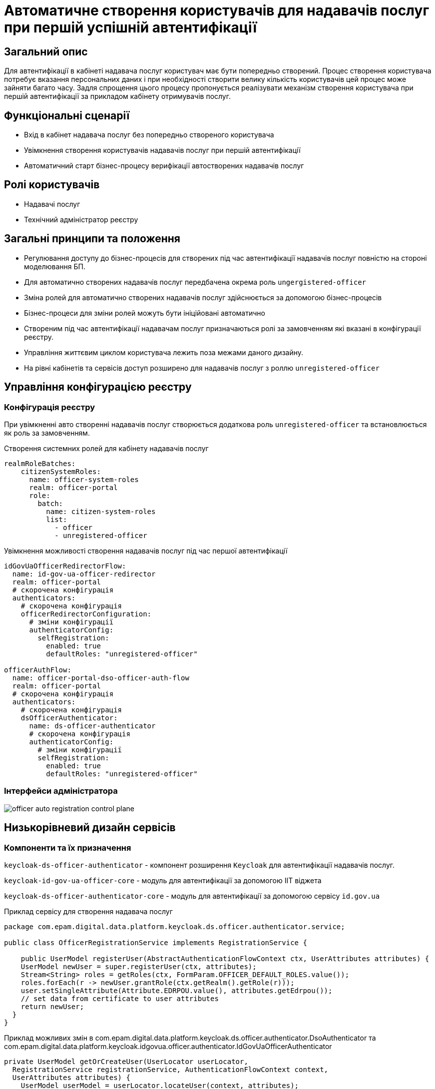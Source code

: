 = Автоматичне створення користувачів для надавачів послуг при першій успішній автентифікації

== Загальний опис

Для автентифікації в кабінеті надавача послуг користувач має бути попередньо створений. Процес створення користувача потребує вказання персональних даних і при необхідності створити велику кількість користувачів цей процес може зайняти багато часу. Задля спрощення цього процесу пропонується реалізувати механізм створення користувача при першій автентифікації за прикладом кабінету отримувачів послуг.

== Функціональні сценарії

* Вхід в кабінет надавача послуг без попередньо створеного користувача
* Увімкнення створення користувачів надавачів послуг при першій автентифікації
* Автоматичний старт бізнес-процесу верифікації автостворених надавачів послуг

== Ролі користувачів

* Надавачі послуг
* Технічний адміністратор реєстру

== Загальні принципи та положення

* Регулювання доступу до бізнес-процесів для створених під час автентифікації надавачів послуг повністю на стороні моделювання БП.
* Для автоматично створених надавачів послуг передбачена окрема роль `ungergistered-officer`
* Зміна ролей для автоматично створених надавачів послуг здійснюється за допомогою бізнес-процесів
* Бізнес-процеси для зміни ролей можуть бути ініційовані автоматично
* Створеним під час автентифікації надавачам послуг призначаються ролі за замовченням які вказані в конфігурації реєстру.
* Управління життєвим циклом користувача лежить поза межами даного дизайну.
* На рівні кабінетів та сервісів доступ розширено для надавачів послуг з роллю `unregistered-officer`

== Управління конфігурацією реєстру

=== Конфігурація реєстру

При увімкненні авто створенні надавачів послуг створюється додаткова роль `unregistered-officer` та встановлюється як роль за замовченням.



.Створення системних ролей для кабінету надавачів послуг
[source, yaml]
----
realmRoleBatches:
    citizenSystemRoles:
      name: officer-system-roles
      realm: officer-portal
      role:
        batch:
          name: citizen-system-roles
          list:
            - officer
            - unregistered-officer
----

.Увімкнення можливості створення надавачів послуг під час першої автентифікації
[source, yaml]
----
idGovUaOfficerRedirectorFlow:
  name: id-gov-ua-officer-redirector
  realm: officer-portal
  # скорочена конфігурація
  authenticators:
    # скорочена конфігурація
    officerRedirectorConfiguration:
      # зміни конфігурації
      authenticatorConfig:
        selfRegistration:
          enabled: true
          defaultRoles: "unregistered-officer"

officerAuthFlow:
  name: officer-portal-dso-officer-auth-flow
  realm: officer-portal
  # скорочена конфігурація
  authenticators:
    # скорочена конфігурація
    dsOfficerAuthenticator:
      name: ds-officer-authenticator
      # скорочена конфігурація
      authenticatorConfig:
        # зміни конфігурації
        selfRegistration:
          enabled: true
          defaultRoles: "unregistered-officer"
----

=== Інтерфейси адміністратора

image::architecture-workspace/platform-evolution/officer-auto-registration/officer-auto-registration-control-plane.png[]

== Низькорівневий дизайн сервісів

=== Компоненти та їх призначення

`keycloak-ds-officer-authenticator` - компонент розширення `Keycloak` для автентифікації надавачів послуг.

`keycloak-id-gov-ua-officer-core` - модуль для автентифікації за допомогою ІІТ віджета

`keycloak-ds-officer-authenticator-core` - модуль для автентифікації за допомогою сервісу `id.gov.ua`

[source, java]
.Приклад сервісу для створення надавача послуг
----
package com.epam.digital.data.platform.keycloak.ds.officer.authenticator.service;

public class OfficerRegistrationService implements RegistrationService {

    public UserModel registerUser(AbstractAuthenticationFlowContext ctx, UserAttributes attributes) {
    UserModel newUser = super.registerUser(ctx, attributes);
    Stream<String> roles = getRoles(ctx, FormParam.OFFICER_DEFAULT_ROLES.value());
    roles.forEach(r -> newUser.grantRole(ctx.getRealm().getRole(r)));
    user.setSingleAttribute(Attribute.EDRPOU.value(), attributes.getEdrpou());
    // set data from certificate to user attributes
    return newUser;
  }
}
----

[source, java]
.Приклад можливих змін в com.epam.digital.data.platform.keycloak.ds.officer.authenticator.DsoAuthenticator та com.epam.digital.data.platform.keycloak.idgovua.officer.authenticator.IdGovUaOfficerAuthenticator
----
private UserModel getOrCreateUser(UserLocator userLocator,
  RegistrationService registrationService, AuthenticationFlowContext context,
  UserAttributes attributes) {
    UserModel userModel = userLocator.locateUser(context, attributes);
    if (userModel == null && !isAutoRegistration()) {
        // create an error response
    }
    return userModel == null ? registrationService.registerUser(context, attributes) : userModel;
}
----

.Приклад розширення ролей для на рівні портала constants/roles.ts
[source, typescript]
----
export enum ROLES {
  OFFICER = 'officer',
  UNREGISTERED_OFFICER = 'unregistered-officer'
}
----

.Приклад розширення ролей на рівін спільної бібліотеки (ddm-starter-security) com.epam.digital.data.platform.starter.security.dto.enums
[source, java]
----
public enum KeycloakPlatformRole {

  OFFLINE_ACCESS("offline_access"),       // default keycloak role, will be removed
  UMA_AUTHORIZATION("uma_authorization"), // default keycloak role, will be removed
    ...
  UNREGISTERED_OFFICER("unregistered-officer");

  private final String name;

  public static boolean containsRole(String roleName) {
    return Arrays.stream(values()).anyMatch(role -> role.getName().equals(roleName));
  }
}
----

== Високорівневий план розробки

=== Технічні експертизи

* BE (Go, Java)
* FE

=== План розробки

* Додавання конфігурації на рівні компоненти (`registry-configuration`).
* Винесення конфігурації на рівень реєстру.
* Створення екранів в адміністративній консолі.
* Створення механізму для автоматичного старту БП в кабінеті надавачів послуг.
* Розширення переліку дозволених ролей.
* Додавання гілки створення надавачів послуг в автентифікаторах `Keycloak`.
* Створення референтних прикладів БП.